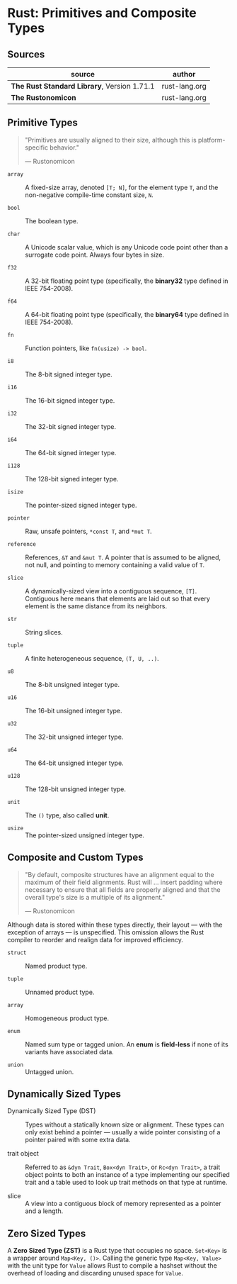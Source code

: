 * Rust: Primitives and Composite Types

** Sources

| source                                      | author        |
|---------------------------------------------+---------------|
| *The Rust Standard Library*, Version 1.71.1 | rust-lang.org |
| *The Rustonomicon*                          | rust-lang.org |

** Primitive Types

#+begin_quote
"Primitives are usually aligned to their size, although this is platform-specific behavior."

— Rustonomicon
#+end_quote

- ~array~ :: A fixed-size array, denoted ~[T; N]~, for the element type ~T~, and the
  non-negative compile-time constant size, ~N~.
  
- ~bool~ :: The boolean type.
  
- ~char~ :: A Unicode scalar value, which is any Unicode code point other than a surrogate
  code point. Always four bytes in size.
  
- ~f32~ :: A 32-bit floating point type (specifically, the *binary32* type defined in IEEE 754-2008).
  
- ~f64~ :: A 64-bit floating point type (specifically, the *binary64* type defined in IEEE 754-2008).
  
- ~fn~ :: Function pointers, like ~fn(usize) -> bool~.
  
- ~i8~ :: The 8-bit signed integer type.
  
- ~i16~ :: The 16-bit signed integer type.
  
- ~i32~ :: The 32-bit signed integer type.
  
- ~i64~ :: The 64-bit signed integer type.
  
- ~i128~ :: The 128-bit signed integer type.
  
- ~isize~ :: The pointer-sized signed integer type.
  
- ~pointer~ :: Raw, unsafe pointers, ~*const T~, and ~*mut T~.
  
- ~reference~ :: References, ~&T~ and ~&mut T~. A pointer that is assumed to be aligned, not
  null, and pointing to memory containing a valid value of ~T~.
  
- ~slice~ :: A dynamically-sized view into a contiguous sequence, ~[T]~. Contiguous here
  means that elements are laid out so that every element is the same distance from its
  neighbors.
  
- ~str~ :: String slices.
  
- ~tuple~ :: A finite heterogeneous sequence, ~(T, U, ..)~.
  
- ~u8~ :: The 8-bit unsigned integer type.
  
- ~u16~ :: The 16-bit unsigned integer type.
  
- ~u32~ :: The 32-bit unsigned integer type.
  
- ~u64~ :: The 64-bit unsigned integer type.
  
- ~u128~ :: The 128-bit unsigned integer type.
  
- ~unit~ :: The ~()~ type, also called *unit*.
  
- ~usize~ :: The pointer-sized unsigned integer type.

** Composite and Custom Types

#+begin_quote
"By default, composite structures have an alignment equal to the maximum of their field alignments.
Rust will ... insert padding where necessary to ensure that all fields are properly aligned and that
the overall type's size is a multiple of its alignment."

— Rustonomicon
#+end_quote

Although data is stored within these types directly, their layout — with the exception of arrays —
is unspecified. This omission allows the Rust compiler to reorder and realign data for improved
efficiency.

- ~struct~ :: Named product type.

- ~tuple~ :: Unnamed product type.

- ~array~ :: Homogeneous product type.

- ~enum~ :: Named sum type or tagged union. An *enum* is *field-less* if none of its variants have
  associated data.

- ~union~ :: Untagged union.

** Dynamically Sized Types

- Dynamically Sized Type (DST) :: Types without a statically known size or alignment. These types
  can only exist behind a pointer — usually a wide pointer consisting of a pointer paired with
  some extra data.

- trait object :: Referred to as ~&dyn Trait~, ~Box<dyn Trait>~, or ~Rc<dyn Trait>~, a trait object points
  to both an instance of a type implementing our specified trait and a table used to look up trait methods
  on that type at runtime. 

- slice :: A view into a contiguous block of memory represented as a pointer and a length.

** Zero Sized Types

A *Zero Sized Type (ZST)* is a Rust type that occupies no space. ~Set<Key>~ is a wrapper around
~Map<Key, ()>~. Calling the generic type ~Map<Key, Value>~ with the unit type for ~Value~ allows
Rust to compile a hashset without the overhead of loading and discarding unused space for ~Value~.
